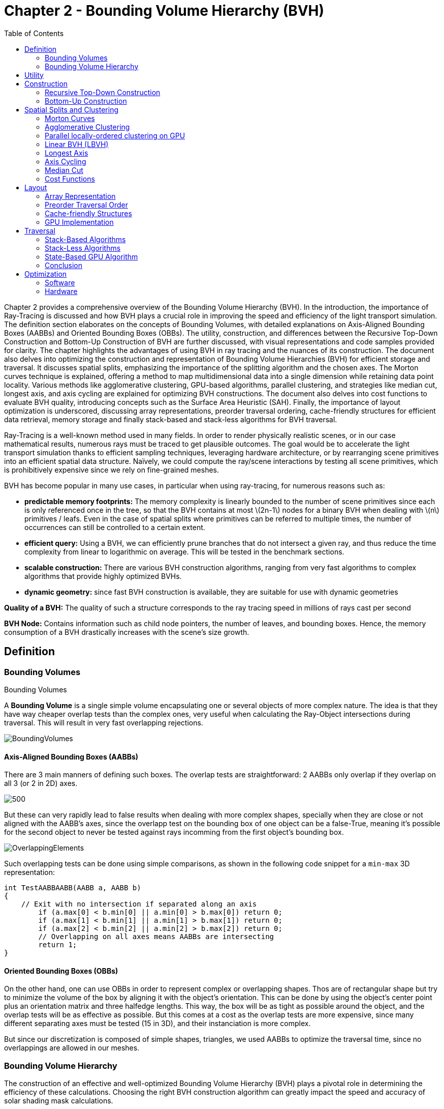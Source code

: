 = Chapter 2 - Bounding Volume Hierarchy (BVH)
:toc: macro

toc::[]

Chapter 2 provides a comprehensive overview of the Bounding Volume Hierarchy (BVH). In the introduction, the importance of Ray-Tracing is discussed and how BVH plays a crucial role in improving the speed and efficiency of the light transport simulation. The definition section elaborates on the concepts of Bounding Volumes, with detailed explanations on Axis-Aligned Bounding Boxes (AABBs) and Oriented Bounding Boxes (OBBs). The utility, construction, and differences between the Recursive Top-Down Construction and Bottom-Up Construction of BVH are further discussed, with visual representations and code samples provided for clarity. The chapter highlights the advantages of using BVH in ray tracing and the nuances of its construction. The document also delves into optimizing the construction and representation of Bounding Volume Hierarchies (BVH) for efficient storage and traversal. It discusses spatial splits, emphasizing the importance of the splitting algorithm and the chosen axes. The Morton curves technique is explained, offering a method to map multidimensional data into a single dimension while retaining data point locality. Various methods like agglomerative clustering, GPU-based algorithms, parallel clustering, and strategies like median cut, longest axis, and axis cycling are explained for optimizing BVH constructions. The document also delves into cost functions to evaluate BVH quality, introducing concepts such as the Surface Area Heuristic (SAH). Finally, the importance of layout optimization is underscored, discussing array representations, preorder traversal ordering, cache-friendly structures for efficient data retrieval, memory storage and finally stack-based and stack-less algorithms for BVH traversal.


Ray-Tracing is a well-known method used in many fields. In order to render physically realistic scenes, or in our case mathematical results, numerous rays must be traced to get plausible outcomes. The goal would be to accelerate the light transport simulation thanks to efficient sampling techniques, leveraging hardware architecture, or by rearranging scene primitives into an efficient spatial data structure. Naïvely, we could compute the ray/scene interactions by testing all scene primitives, which is prohibitively expensive since we rely on fine-grained meshes.

BVH has become popular in many use cases, in particular when using ray-tracing, for numerous reasons such as:

- **predictable memory footprints:** The memory complexity is linearly bounded to the number of scene primitives since each is only referenced once in the tree, so that the BVH contains at most \(2n-1\) nodes for a binary BVH when dealing with \(n\) primitives / leafs. Even in the case of spatial splits where primitives can be referred to multiple times, the number of occurrences can still be controlled to a certain extent.
- **efficient query:** Using a BVH, we can efficiently prune branches that do not intersect a given ray, and thus reduce the time complexity from linear to logarithmic on average. This will be tested in the benchmark sections.
- **scalable construction:** There are various BVH construction algorithms, ranging from very fast algorithms to complex algorithms that provide highly optimized BVHs.
- **dynamic geometry:** since fast BVH construction is available, they are suitable for use with dynamic geometries

**Quality of a BVH:** The quality of such a structure corresponds to the ray tracing speed in millions of rays cast per second

**BVH Node:** Contains information such as child node pointers, the number of leaves, and bounding boxes. Hence, the memory consumption of a BVH drastically increases with the scene's size growth.

== Definition

=== Bounding Volumes

.Bounding Volumes
[.def#def:BV]
****
[stem]
A **Bounding Volume** is a single simple volume encapsulating one or several objects of more complex nature. The idea is that they have way cheaper overlap tests than the complex ones, very useful when calculating the Ray-Object intersections during traversal. This will result in very fast overlapping rejections.
****

[]
image::BoundingVolumes.png[]

==== Axis-Aligned Bounding Boxes (AABBs)

There are 3 main manners of defining such boxes. The overlap tests are straightforward: 2 AABBs only overlap if they overlap on all 3 (or 2 in 2D) axes.

[]
image::AABBs.png[500]

But these can very rapidly lead to false results when dealing with more complex shapes, specially when they are close or not aligned with the AABB's axes, since the overlapp test on the bounding box of one object can be a false-True, meaning it's possible for the second object to never be tested against rays incomming from the first object's bounding box.
[]
image::OverlappingElements.png[]

Such overlapping tests can be done using simple comparisons, as shown in the following code snippet for a `min-max` 3D representation:

[source,c++]
----
int TestAABBAABB(AABB a, AABB b)
{
    // Exit with no intersection if separated along an axis
	if (a.max[0] < b.min[0] || a.min[0] > b.max[0]) return 0; 
	if (a.max[1] < b.min[1] || a.min[1] > b.max[1]) return 0; 
	if (a.max[2] < b.min[2] || a.min[2] > b.max[2]) return 0; 
	// Overlapping on all axes means AABBs are intersecting 
	return 1;
}
----

==== Oriented Bounding Boxes (OBBs)

On the other hand, one can use OBBs in order to represent complex or overlapping shapes. Thos are of rectangular shape but try to minimize the volume of the box by aligning it with the object's orientation. This can be done by using the object's center point plus an orientation matrix and three halfedge lengths. This way, the box will be as tight as possible around the object, and the overlap tests will be as effective as possible. But this comes at a cost as the overlap tests are more expensive, since many different separating axes must be tested (15 in 3D), and their instanciation is more complex. 

But since our discretization is composed of simple shapes, triangles, we used AABBs to optimize the traversal time, since no overlappings are allowed in our meshes.

=== Bounding Volume Hierarchy
The construction of an effective and well-optimized Bounding Volume Hierarchy (BVH) plays a pivotal role in determining the efficiency of these calculations. Choosing the right BVH construction algorithm can greatly impact the speed and accuracy of solar shading mask calculations.

Numerous techniques have been developed to construct BVHs efficiently, and the choice of technique can significantly affect the structure and traversal behavior of the resulting BVH. Techniques vary from classic bottom-up approaches like the Surface Area Heuristic (SAH) to top-down techniques like Binary Space Partitioning (BSP).

Each technique has its strengths and weaknesses, and their impact becomes even more pronounced when applied to solar shading mask calculations. For instance, scenes with highly detailed geometry might benefit from BVHs constructed with the SAH algorithm, as it efficiently reduces the number of unnecessary ray-object intersection tests. On the other hand, scenes with varying object densities could benefit from median splits and axis-cycling, ensuring that the splitting axes are evenly distributed and can help maintain overall balance during the BVH construction.

Furthermore, the trade-off between construction time and traversal efficiency cannot be overlooked. While some techniques may yield BVHs with faster traversal times, they might require longer construction times, but this would be acceptable for the computation of solar shading masks, since the BVH is constructed only once and then used for many ray-object intersection tests.

A visual definition of a BVH structure using Axis-Aligned Bounding-Boxes.

[]
image::BVH.png[]

In this context, `N1` would be the bounding volume for the entire object or scene, `N2` and `N3` would be those respectively containing `N4` and `N5`, and so on, until we reach the leaves of the tree, which are directly the bounding boxes of the primitives.


== Utility

== Construction

Visual representation of the construction process of a BVH :
[]
image::constructmet.png[width=500]

=== Recursive Top-Down Construction

In the code snippet below, written by Luca Berti, a recursive top-down construction algorithm was proposed for further improvements. We can see that he adopts a recursive build function, which is called to create each node of the tree: if there is only one primitive, then a leaf is build, else, an internal node is created and the build function is called recursively on the left and right child nodes. Here is the proposed implementation:


[source,cpp]
----
    BVHNode * recursiveBuild(BVHNode * current_parent, int cut_dimension, int start_index_primitive, int end_index_primitive, std::vector<int> &orderedPrims)
    {
        LOG(INFO) <<fmt::format("cut dimension {}, start index primitive {}, end index primitive {}",cut_dimension,start_index_primitive,end_index_primitive);
        Eigen::VectorXd M_bound_min_node(nDim),M_bound_max_node(nDim);
        BVHNode * node = new BVHTree::BVHNode();
        M_bound_min_node = M_primitiveInfo[start_index_primitive].M_bound_min;
        M_bound_max_node = M_primitiveInfo[start_index_primitive].M_bound_max;
        for (int i = start_index_primitive+1; i < end_index_primitive; ++i)
		{
            M_bound_min_node = node->newBoundsMin(M_bound_min_node,M_primitiveInfo[i].M_bound_min);
            M_bound_max_node = node->newBoundsMax(M_bound_max_node,M_primitiveInfo[i].M_bound_max);
        }
        auto mid = (start_index_primitive + end_index_primitive) / 2;
        std::nth_element(&M_primitiveInfo[start_index_primitive], &M_primitiveInf[mid], &M_primitiveInfo[end_index_primitive-1]+1, 
        [cut_dimension](const BVHPrimitiveInfo &a, const BVHPrimitiveInfo &b) 
		{ 
            return a.M_centroid[cut_dimension] < b.M_centroid[cut_dimension];
        });
        int nPrimitives = end_index_primitive - start_index_primitive;
        if (nPrimitives == 1) 
        {
            // Create a leaf, since there is only one primitive in the list
            int firstPrimOffset = orderedPrims.size();
            for (int i = start_index_primitive; i < end_index_primitive; ++i) 
            {
            int primNum = M_primitiveInfo[i].M_primitiveNumber;
            orderedPrims.push_back(primNum);
            }
            node->buildLeaf(current_parent,firstPrimOffset, nPrimitives, M_bound_min_node,M_bound_max_node);
            return node;
        }
        else{
            // Create a node, since there are at least two primitives in the list
            node->buildInternalNode(current_parent,(cut_dimension+1)%nDim,
                                    recursiveBuild( node, (cut_dimension+1)%nDim, start_index_primitive, mid, orderedPrims),
                                    recursiveBuild( node, (cut_dimension+1)%nDim, mid, end_index_primitive, orderedPrims));
        }
        return node;
    }
----

This function is responsible for constructing the BVH tree from the primitives. It's called recursively and each time it either creates a leaf node if there's only one primitive left, or an internal node with two child nodes. The primitives are split by choosing a cutting dimension and sorting them by their centroids along this dimension, and then the data is divided into two equally sized parts, for each of which a new node is created. 

The cutting dimension is cycled between 0, 1, 2 (representing the x, y, and z axes in a 3D space) by using `(cut_dimension+1)%nDim` in the recursive calls. This is the main "Divide and Conquer" idea behind this top-down construction algorithm.

It then sorts the primitives by their centroids along the cutting dimension, using the `std::nth_element` function, which partially sorts the primitives so that the element at the mid index will be in the place it would be in a fully sorted array, and all elements before it are less than or equal to the elements after it. The comparison function `[cut_dimension](const BVHPrimitiveInfo &a, const BVHPrimitiveInfo &b) { return a.M_centroid[cut_dimension] < b.M_centroid[cut_dimension]; }` is used to sort the elements based on their centroids along the cutting dimension.

Finally, the data is divided into two equally sized parts when calculating the midpoint of the primitives' indexes.

Other splitting algorithms can be used, such as the Surface Area Heuristic (SAH) or the Middle Split Heuristic (MSH), which are listed and explained in the <<Spatial Splits and Clustering>> section.

=== Bottom-Up Construction

Instead of starting with all scene primitives in one cluster and recursively splitting them, bottom-up construction algorithms start with each primitive in its own cluster and recursively merge the closest pairs. This is done either until the desired number of clusters is reached, or each cluster contains a maximum number of primitives. The clusters are then used as the primitives for the next level of the tree. This process is repeated until the root node is reached.

But suhc a method wouldn't be the best for our purpose, first of all, looking at its inefficiency in finding pairs, we observe that every time we need to merge two clusters, we have to determine which two are the closest. This operation can be computationally expensive and can result in O(n^2) time complexity if not optimized. For a large number of primitives, this can slow down the construction process considerably. Most important, such techniques suffer from a strong lack in flexibility: the algorithm involves the creation and deletion of nodes dynamically, and the management of an array of active nodes. This can lead to fragmentation and additional memory overhead, which is unacceptable due to the need of scaling up the algorithm to be performed on GPUs, where memory is very limited. The bottom-up approach generally lacks the flexibility to adapt the BVH structure based on specific traversal use-cases. For instance, in solar shading masks computations, certain areas might need more detailed BVH structures (higher resolution) than others. Bottom-up methods don't inherently allow for this granularity during construction, as opposed to the top-down approach, where the BVH structure can be adapted to our needs at each step of the construction process.

Below is an example of a bottom-up construction algorithm, found in `Real-Time Collision Detection` by Christer Ericson:

[source,c++]
---- 
Node *BottomUpBVTree(Object object[], int numObjects)
{
    assert(numObjects != 0);
	int i, j;
	// Allocate temporary memory for holding node pointers to // the current set of active nodes (initially the leaves) NodePtr *pNodes = new NodePtr[numObjects];
    // Form the leaf nodes for the given input objects
    for (i = 0; i < numObjects; i++) {
        pNodes[i] = new Node;
        pNodes[i]->type = LEAF;
        pNodes[i]->object = &object[i];
	}
    // Merge pairs together until just the root object left
    while (numObjects > 1) {
        // Find indices of the two "nearest" nodes, based on some criterion
        FindNodesToMerge(&pNodes[0], numObjects, &i, &j);
        // Group nodes i and j together under a new internal node
		Node *pPair = new Node;
		pPair->type = NODE;
		pPair->left = pNodes[i];
		pPair->right = pNodes[j];
		// Compute a bounding volume for the two nodes
		pPair->BV = ComputeBoundingVolume(pNodes[i]->object, pNodes[j]->object);
		// Remove the two nodes from the active set and add in the new node.
		// Done by putting new node at index ’min’ and copying last entry to ’max’ int min = i, max = j;
		if (i > j) min = j, max = i;
		pNodes[min] = pPair;
		pNodes[max] = pNodes[numObjects - 1];
		numObjects--;
	}
    // Free temporary storage and return root of tree
    Node *pRoot = pNodes[0];
    delete pNodes;
    return pRoot;
}
----

Introduced by Walter et al., bottom-up construction by agglomerative clustering proposes to start with all scene primitives considered as individual clusters and recursively merges the closest pairs (the distance function being for example the surface area of a bounding box enclosing both clusters). In general, these trees tend to have lower global costs, but the construction is more time-consuming.

== Spatial Splits and Clustering 

Performing the spatial splits in an optimized way is crucial to the performance of the BVH. In fact, this is deeply related to the BVH's layout, which is the way the BVH is stored in memory, hence having a strong impact on it's construction time, the resulting quality of the BVH, and the traversal performance. The first step is to choose the splitting algorithm, and more importantly the separating axes.

=== Morton Curves

. Morton Curves
[.def#def:Morton]
****
[stem]
**Morton curves** map multidimensional data to one dimension while preserving the locality of the data points. They can be considered as a special 1-dimensional path traversing multidimensional data. Displayed below is an example of a Z-order curve (also known as a Morton curve) in a two-dimensional plane. The curve is constructed by interleaving the binary representations of the x and y coordinates of the data points. The resulting curve is continuous and preserves the locality of the data points, meaning that nearby points in the multidimensional space are also nearby in the one-dimensional space. This property is very useful for spatial indexing and spatial data structures, such as during the construction process of BVHs.
****

[]
image::morton.png[width=300px]

These can be defined thanks to various algorithms presented on
link:https://developer.nvidia.com/blog/thinking-parallel-part-iii-tree-construction-gpu/[NVIDIA's website].


=== Agglomerative Clustering
The major inconvenience when using bottom-up algorithms is that the upper nodes are poorly locally optimized and thus the research for the closest neighbor can be very costly. To prevent this, Gu et al proposed to recursively perform spatial median splits based on Morton codes until each subtree contains less than a chosen number of clusters. The clusters are merged using agglomerative clustering. Using this at all levels in the BVH, even the top level nodes' split will be locally optimized.

Meister and Bittner proposed a GPU-based algorithm using k-means clustering: scene primitives are subdivided into k clusters using k-means clustering. When done recursively, a k-ary BVH is built, which can also be converted to a binary tree by constructing intermediate levels using agglomerative clustering.

=== Parallel locally-ordered clustering on GPU
Introduced by Meister and Bittner, the key observation is that the distance functions have a non-decreasing property, meaning that once we found two mutually corresponding nearest neighbors, we can immediately merge their clusters since no other closer one will be found. The clusters are kept sorted along the Morton Curve, finding the nearest cluster by searching both sides of the sorted cluster array, testing a predefined number of clusters. Since it does not rely on distance matrices, it is GPU-friendly, and only a small number of iterations are needed to build the whole tree.

=== Linear BVH (LBVH)
The hierarchical nature of the BVH prevents a straightforward parallelization of the construction algorithm. But now, the BVH construction can be reduced to sorting scene primitives along the Morton curve (the order is given by Morton codes of fixed length, 32 or 64 bits), and using optimized sorting algorithms such as the radix sort, it can be done in 2n-1 time. The Morton code implicitly encodes a BVH constructor by spatial median splits.

=== Longest Axis
One straightforward approach is to choose the axis with the longest extent of the bounding volume as the separating axis. This can help effectively divide the scene along its largest dimension, potentially leading to more balanced partitions.

=== Axis Cycling
Another method involves cycling through the three axes (X, Y, Z) and selecting the next axis in a cyclic manner for each spatial split. This approach ensures that the splitting axes are evenly distributed and can help maintain overall balance in the BVH construction.  This is the approach proposed by Luca Berti, presented in the original code of this project, like seen during the call to the recursive build function:

[source,c++]
----
node->buildInternalNode(current_parent,(cut_dimension+1)%nDim,
                                        recursiveBuild( node, (cut_dimension+1)%nDim, start_index_primitive, mid, orderedPrims),
                                        recursiveBuild( node, (cut_dimension+1)%nDim, mid, end_index_primitive, orderedPrims));
----

The 2nd value representing the cutting dimension is cycled between 0, 1 and 2, representing the x, y and z axes of our 3 dimensional euclidean space, by using `(cut_dimension+1)%nDim` in the recursive calls. At each call, it is incremented by 1, enabling a different splitting axis to be used at *each level* of the tree. After choosing the splitting axis, the median value along that axis is computed and used as the splitting position, also know as a median cut, discussed right below.

=== Median Cut
The median cut strategy involves computing the median value along a specific axis and using it as the splitting position. This method aims to divide the scene into two halves containing an equal number of objects, which can help achieve good load balancing. This is implemented in the following line of the recursive build method, when calling the `std::nth_element` function:

[source,c++]
----
auto mid = (start_index_primitive + end_index_primitive) / 2;
std::nth_element(&M_primitiveInfo[start_index_primitive], &M_primitiveInfo[mid], 
        &M_primitiveInfo[end_index_primitive-1]+1,
            [cut_dimension](const BVHPrimitiveInfo &a, const BVHPrimitiveInfo &b) { 
                return a.M_centroid[cut_dimension] < b.M_centroid[cut_dimension];
            });
----

Here is an example of a construction using the median cut strategy, but on a single splitting axis:

image::BVlayers.png[]

And such spacial divisions can lead to a similar tree as the following:

image::BVlayerstree.png[]

We will combine this method with the <<Axis Cycling>> one, to ensure that the splitting axes are evenly distributed and can help maintain overall balance during the BVH construction.

=== Cost Functions

:stem: latexmath

The quality of a particular BVH can be estimated in terms of the expected number of operations needed for finding the nearest intersection with a given ray. It can be estimated thanks to the recurrence equation:


[stem]
++++
c(N)=
\begin{cases}
c_{T}+\sum_{N_c}{P(N_{c}|N)c(N_{c})} & c_{I}|N|
\end{cases}
++++

==== Surface Area Heuristic (SAH)
As mentioned earlier, the SAH criterion can also be used to determine the separating axis. It evaluates the cost of each axis based on the surface area of the resulting bounding volumes and chooses the axis with the lowest cost.

Using the *surface area heuristic (SAH)*, we can express the conditional probabilities as geometric ones, using their respective surface area to compute the ratio of the surface areas of a child node and the parent's one:

[stem]
++++
P(N_{c}|N)^{SAH} = \frac{Area(N_c)}{Area(N)}
++++

And finally, assuming that the ray origins and directions are uniformly distributed, after unrolling we get:

[stem]
++++
c(N)^{SAH} = \frac{1}{Area(N)} (c_T \sum_{N_i}Area(N_i) + c_i \sum_{N_l}Area(N_l)|N_l|)
++++

Where \(N_i\) and \(N_l\)  respectively denote interior and leaf nodes of a subtree with root \(N\). 
The problem of finding an optimal BVH is believed to be NP-hard. But these assumptions are unrealistic and thus several corrections have been proposed.

== Layout

After successfully constructing the tree in an optimized way, it is important to note that both optimizing the traversal code and the tree's representation itself are very important to see an increase in performance. Two obvious ways of dealing with that are to minimize the size of the data structures involved and to rearrange the data in a more cache-friendly way to reduce time for the search of relevant information (for example, it would be better to structure the array holding the pointers in such a way to minimize the time spent during traversal).

=== Array Representation
Let's look at a natural way of structuring the tree by mapping its nodes in a breadth-first level-by-level manner:

[source,c++]
----
// First Level
array[0] = *(root);
// Second level
array[1] = *(root->left);
array[2] = *(root->right);
// Third level
array[3] = *(root->left->left);
----



This way, we always know that a parent's children can be found at positions \(2i+1\) and \(2i+2\) in the array, usually inducing wasted memory unless dealing with a complete tree.

[]
image::arrayrep.png[400]

=== Preorder Traversal Order
When preordering them in traversal order, the left child will always follow its parent, and only one link is needed to point to the right child.

[]
image::preordertraversal.png[400]

[source,c++]
----
// Given a tree t, outputs its nodes in preorder traversal order
// into the node array n. Call with i = 0.
int PreorderOutput(Tree *t, Tree n[], int i)
	{
	// Implement a simple stack of parent nodes.
	// Note that the stack pointer ‘sp’ is automatically reset between calls
	const int STACK_SIZE = 100;
	static int parentStack[STACK_SIZE];
	static int sp = 0;
	// Copy over contents from tree node to PTO tree
	n[i].nodeData = t->nodeData;
	// Set the flag indicating whether there is a left child
	n[i].hasLeft = t->left != NULL;
	// If node has a right child, push its index for backpatching
	if (t->right) {
		assert(sp < STACK_SIZE);
		parentStack[sp++] = i;
	}
	// Now recurse over the left part of the tree
	if (t->left)
		i = PreorderOutput(t->left, n, i + 1);
	if (t->right) {
		// Backpatch the right-link of the parent to point to this node
		int p = parentStack[--sp];
		n[p].rightPtr = &n[i + 1];
		// Recurse over the right part of the tree
		i = PreorderOutput(t->right, n, i + 1);
	}
	// Return the updated array index on exit
	return i;
}
----

Flattening the tree in this way allows us to store the tree in a single array, with each node containing a pointer to its right child and a flag indicating whether it has a left child or not. This way, we can easily traverse the tree by following the right child pointers and using the left child flags to determine whether we should follow the left child or not and avoid the need for a stack and storage of 2 pointers per node (only one is necessary). This method is also cache-friendly since the nodes are stored in a linear array.

=== Cache-friendly Structures
When using modern architecture, execution time is mostly limited by cache issues when fetching data from memory. One possible way of adopting a cache-friendlier solution would be by merging the sets of binary tree nodes into a 'tri-node' containing the parent and its children, preventing it from needing internal links. Below we can see an example representing a complete 4-level binary tree with 14 internal links with a 2-level tri-node tree storing only 4 internal links. Even better, this representation can also be combined with other optimizing structures seen before.

[]
image::cachefriendly.png[600]

Flattening a tri-node tree is similar to flattening a binary tree, except that we need to store the parent's index in the array as well as the left and right child flags. The right child pointer is replaced by a flag indicating whether the parent has a right child or not, the left and parent's one are replaced in the same manner. The root node is a special case, since it has no parent, signified by a special flag. Three new structures (`GPUNode`, `GPURay` and `GPUTree`) were introduced, storing only critical information for it to be of small enough size to be copied-by-value to the GPU.

=== GPU Implementation

In our own GPU implementation, which had to be able to reproduce exactly the same BVHs as the original one presented by Luca Berti, we had no other choice than copying the informations containend in each BVH node to the GPU, and force it to retain the exact same structure. In order to do so, a suitable structure for the rays, the nodes and the global BVH had to be found, meaning excluding every unsupported data structure, such as `std::vector` or `Eigen::MatrixXd`. The whole BVH had to be flattened into a single static array, preventing different threads to have to access shared memory, which would have been very costly. In order to do so, the following structures where chosen (available in the `Bvh_GPU.cuh` file):

[source,c++]
----
struct GPURay
{
    float origin[3];
    float dir[3];
};

struct GPUNode
{
    GPUNode* parent;
    GPUNode* leftchild;
    GPUNode* rightchild;
    int nPrimitives;
    int firstPrimOffset;
    int splitAxis;
    float bounds_min[3];
    float bounds_max[3];
    float centroid[3];
};

struct GPUBVH
{
    GPUNode* M_root_gpu_tree;
};
----

And implementing only the methods necessary to perform the basic traversal on the axis-aligned bounding boxes, and not directly on the primitives, which could cause memory overhead.

Looking at the sizes of the differents structures and classes, we can compute the average size of a BVH node (supposing a 64 bits architecture):

- parent: 8 bytes (double)
- leftchild: 8 bytes (double)
- rightchild: 8 bytes (double)
- nPrimitives: 4 bytes (int)
- firstPrimOffset: 4 bytes (int)
- splitAxis: 4 bytes (int)
- All `Eigen::VectorXd` are dynamic-sized vectors, meaning the three M_bound_min, M_bound_max and M_centroid contain the following data:
	- size: 4 bytes (int)
	- pointer to data: 8 bytes (double on a 64 bits architecture)
	- the data itself: 3 x 8 bytes (since we are computing the shading mask in 3D)

Total size for BVH Node: 
8 + 8 + 8 + 4 + 4 + 4 + 3 x (4 + 8 + 3 x 8) = 144 bytes

Having to transfer \(144 \times N_{nodes}\) could cause memory overhead, contrary to the structure implemented for the GPU:

- parent: 8 bytes
- leftchild: 8 bytes
- rightchild: 8 bytes
- nPrimitives: 4 bytes
- firstPrimOffset: 4 bytes
- splitAxis: 4 bytes
- bounds_min: 3 x 4 = 12 bytes
- bounds_max: 3 x 4 = 12 bytes
- centroid: 3 x 4 = 12 bytes

Which totals out at 72 bytes per node, which is half the size of the original structure, and thus much more efficient in terms of memory usage. This enables us also to be able to create pointers on the GPU to perform the stack-less traversal without the need of preordering the nodes in a specific order such as described in the <<Preordering Algorithm>> section.

== Traversal

=== Stack-Based Algorithms

==== Definition

Stack-based algorithms for ray traversal through a bounding volume hierarchy (BVH) conventionally employ a stack to maintain the traversal state of the ray through the hierarchy. Unlike their stack-less counterparts, these algorithms do not require frequent restarts of the traversal from the root nor traverse more nodes. The use of a stack to save traversal states aids in efficiently determining the next node to be visited, enabling a more straightforward path through the hierarchy. Although stack operations (push and pop) might sound costly, their implementation on modern architectures, even GPUs, is quite efficient, especially when balanced against the potential overhead of other traversal techniques. The primary benefits of a stack-based algorithm include:
- Speed: Generally faster than their stack-less counterparts, especially for balanced BVHs, as there are fewer extraneous operations and more direct traversal paths.
- Simplicity: The algorithm's structure is more intuitive, which often leads to simpler code and fewer bugs.
- Flexibility: Easy adjustments can be made for different traversal strategies or optimizations.

However, stack-based methods might suffer from memory overhead due to the need of a stack to store traversal states, which could be prohibitive in highly parallel environments, like GPUs, with limited shared memory.
Additionally, when working with such algorithm, one can encounter parallelisation limitations, in fact, the push and pop operations on a shared stack can become bottlenecks in highly parallel systems (can be overcome by using atomic counters, available when working with CUDA).

==== Algorithm

For a clear understanding of the stack-based approach, we can draw an analogy with a depth-first search (DFS) in graph theory, where a stack keeps track of nodes yet to be explored. Here's a basic pseudocode for the stack-based traversal:

[source, c++]
----
struct StackItem {
	Node* node;
	float tmin, tmax; // ray's parametric range for this node
};

void traverseStackBased(ray) {
	StackItem stack[MAX_DEPTH];
	int stackPointer = -1;

	stack[++stackPointer] = {root, 0, INFINITY}; // Push root to the stack

	while (stackPointer >= 0) {
		StackItem current = stack[stackPointer--]; // Pop the top item
		
		if (boxtest(ray, current.node, current.tmin, current.tmax) != MISSED) {
			if (isLeaf(current.node)) {
				// ray-primitive intersection tests
				processLeaf(ray, current.node);
			} else {
				// Determine near and far child based on ray direction or other criteria
				Node* nearChild = getNearChild(current.node, ray);
				Node* farChild = getFarChild(current.node, ray);
				
				// Push children onto the stack
				stack[++stackPointer] = {farChild, current.tmin, current.tmax};
				stack[++stackPointer] = {nearChild, current.tmin, current.tmax};
			}
		}
	}
}
----

This approach showcases the power of the stack in maintaining traversal state, providing a more direct and efficient path through the BVH. Moreover, as with all algorithms, specific improvements and tweaks can be added to optimize for particular scenarios or architectures.

=== Stack-Less Algorithms

==== Definition

Traversing a ray through a bounding volume hierarchy is usually carried out in a recursive manner, therefore making it maintain a full stack per ray, which rapidly becomes very costly. Several stack-less algorithms exist, however they have to perform frequent restarts of the traversal from the root or traverse more nodes than their stack-based counterparts.

Many reasons have pushed researches in this field, such as:

- *efficient memory usage:* since stack-less algorithms don't require keeping track of the traversal state. This is critical when implementing it on GPUs, where memory is very limited
- *coherency:* these algorithms can be more coherent in terms of memory access patterns, since they have more predictable behaviors
- *predictability:* predictable performance due lack of deep recursion possibilities, mostly occurring when applying a stack-based algorithm on a unbalanced BVH.
- *parallelism:* since they do not require to push and pop from a stack, these methods offer rich parallelization capabilities

The presented algorithm presents a stack-less iterative method traversing the BVH structure in the exact same order as stack-based ones, mainly thanks to added parent-pointers stored within each node and thus performing only one ray-box intersection test per internal node.

==== Assumptions to be made 

- use of a binary BVH, in which all primitives are stored in leaf nodes, and in which each inner node has exactly two children (so-called siblings)
- there is an efficient way of determining each node's parent and sibling
- for each inner node there is a unique traversal order in which it's children are traversed, possibly varying from ray to ray.

==== Algorithm

A commonly-used way of storing the parent's information is to store an explicit parent pointer for each node, done either by squeezing the parent pointer into unused parts of the node or by storing them directly in a separate array of parent pointers.

For traversal order, a first method would be to store for each node the coordinate axis along which the builder split the parent node and use the ray's direction sign in this dimension to determine the traversal order. On the other hand, we can directly use the dimension in which the nodes' centroids are widest apart. Finally, we could also directly compute the distance to the sibling's bounding boxes, inferring many computations.

First, in order to fully understand the methods benefits, let us understand all the underlyings of recursive algorithms. How does the traversal algorithm work? 
After having successfully intersected the parent, the traversal goes to the `nearChild` (found with any type of method), and does a ray-box test for this node. If the node is missed, `farChild` is processed, But if the test was successful, it continues by intersecting its primitives (if the node is a leaf), or by recursively entering the node's subtree (in case it's an inner node). Once `nearChild` is fully processed, traversal resumes with `farChild` exactly and the same sequence of events takes place.

This already gives us an overlook of the simple deterministic automaton algorithm (pseudo-code available in "Efficient Stack-less BVH Traversal for Ray Tracing"). In fact, we can start and make a parallel between the three ways of how any given node can be traversed and the tree states of the algorithm. During recursive traversal, a node can either be traversed:
- from its parents (case `fromParent`): we know that we are entering `nearChild`. We traverse the current node: if it's missed, we proceed with a `fromSibling` case and if not, either it's a leaf node and we intersect its primitives, or it's an inner node and we continue with its subtree.
- from its siblings (case `fromSibling`): we are entering `farChild` and we are traversing this node for the first time. If it's missed, we back-track to its parent. Otherwise we intersect it's primitives against the ray if it's a leaf node and proceed to parent, and if not we enter the current node's subtree performing a `fromParent` step. 
- from one of its children (case `fromChild`): the current node was already tested during the top to bottom phase, it **should not** be re-tested. The next on the list is either the current node's `farChild` or its parent

[]
Algorithm Developed by the Authors (Michal Hapala, Tomas Davidovic, Ingo Wald, Vlastimil Havran and Philipp Slusallek) of the article "Efficient Stack-less BVH Traversal for Ray Tracing".

[source,c++]
----
void traverse(ray, node) {
	char state = fromParent;
	while (true) {
		switch (state) {
			case fromChild:
				if (current == root) return; // finished
				if (current == nearChild(parent(current))){
					current = sibling(current); 
					state = fromSibling; // (1a)
				}
				else {
					current = parent(current);
					state = fromChild; // (1b)
				}
				break;
			case fromSibling:
				if (boxtest(ray, current) == MISSED) {
					current = parent(current);
					state = fromChild; // (2a)
					}
				else if (isLeaf(current)) {
					// ray-primite intersection tests
					processLeaf(ray, current);
					current = parent(current);
					state = fromChild; // (2b)
				}
				else {
					current = nearChild(current);
					state = fromParent; //2a
				}
				break;
			case fromParent:
				if (boxtest(ray, current) == MISSED) {
					current = sibling(current);
					state. = fromSibling; // (3a)
				}
				else if (isLeaf(current)) {
					// ray-primitive intersection tests
					processLeaf(current);
					current = sibling(current);
					state = fromSibling; // (3b)
				}
				else {
					current = nearChild(current);
					state = fromParent; // (3a)
				}
				break;
		}
	}
}
----

This algorithm was also implemented on GPU using CUDA, only performing basic intersection tests on the axis-aligned bounding boxes, and is discussed in the section <<State-Based GPU Algorithm>>.

=== State-Based GPU Algorithm

When looking at the storage needed for the computation of ShadingMasks, we can pass the whole BVH structure and make a copy of it directly on the GPU's shared memory. This way, we can avoid the need to transfer the BVH structure from the CPU to the GPU constantly, which can be a very expensive operation. Using such a method may cause problems depending on the size of the BVH structure, since the GPU's shared memory is limited. However, we can use the its structure's size as a parameter to determine whether or not we should use this method. If the BVH structure is too big, we can implement smaller structures to hold the BVH, preordering the nodes in flattened 1D array's only containing useful information (and not all methods and attributes of the BVH structure). This way, we can reduce the size of the BVH structure and make it fit in the GPU's shared memory. And since the traversal is performed `nRays * nElements` times (more than 5000 rays per element), we can compute the array's once by indexing the nodes, its children and its parent.

Depending on the number of bounding boxes representing the acceleration structure, we can use the same stack-less algorithm as used on the CPU before, only adding atomic operations to count the number of intersections between a certain ray and leaf nodes. If a leaf is intersection, we append the `firstPrimOffset` to the results list, enabling the CPU to access the primitives and perform the intersection tests. This way, we avoid the need to transfer twice the amount of data. 

[source,c++]
----
__device__ void GPU_traverse_stackless(GPUNode * tree, GPURay const& ray, int * results, int & result_count)
{
	auto current_node = tree -> nearChild(ray);
	char state = 'P'; 

	result_count = 0;       

	while (true)
	{
		switch (state)
		{
			case 'C':
				if (current_node == M_root_gpu_tree) return;

				if (current_node == current_node->parent->nearChild(ray))
				{
					current_node = current_node->otherChild(current_node->parent);
					state = 'S'; // from Sibling
				}
				else 
				{
					current_node = current_node->parent;
					state = 'C'; // the current node has been accessed from its sibling
				}
				break;

			case 'S': // the node is being traversed from its sibling
				if (current_node->checkintersection(ray)==false) // go back to parent
				{
						current_node = current_node->parent;
					state = 'C';
				}
				else if (current_node->isLeaf())
				{
					int index = atomicAdd(&result_count, 1);
					results[index] = current_node->getfirstPrimOffset();// multiple threads try to write to the same index, we will not lose any results since they'll be queued
					current_node = current_node->parent;
					state = 'C';
				}
				else
				{
					current_node = current_node->parent;
					state = 'P';
				}
				break;
			
			case 'P':
				if (current_node->checkIntersection(ray)==false)
				{
					current_node = current_node->otherChild(current_node->parent);
					state = 'S';
				}
				else if (current_node->isLeaf())
				{
					int index = atomicAdd(&result_count, 1); // Increment the result_count atomically and get the previous value as the index
					results[index] = current_node->getfirstPrimOffset();    
					current_node = current_node->otherChild(current_node->parent);
					state = 'S';
				}
				else
				{
					current_node = current_node->nearChild(ray);
					state = 'P';
				}
				break;
			
			default:

				break;
		}
	}
}
----

This method can be coupled with different parallelization methods, since it serves a more generall purpose, namely the traversal of the BVH structure by a single ray. Leveraging the GPU's parallelization capabilities, we can write a kernel that will be executed by all the available threads, each one performing the traversal of a single ray.

[WARNING]
====
The number of intersections we can have per ray had to be limited (here 10) because of the limited size of the shared memory. Using dynamic memory allocation is infeasible due to significant runtime delays.
====

[source,c++]
----
__global__ void GPU_traverse_kernel(GPUNode* tree, GPURay const* rays, int* results, int numRays)
{
	int index = threadIdx.x + blockIdx.x * blockDim.x;
	int N = 10 ; // this is the max number of intersections we can have per ray
	if (index < numRays)
	{
		int thread_results[N]; // Local array specific to each thread
		int result_count = 0; // Local variable specific to each thread
		GPU_traverse_stackless(tree, rays[index], thread_results, result_count);

		for (int i = 0; i < result_count; i++)
		{
			results[index * 10 + i] = thread_results[i]; // Store results in the global results array
		}
	}
}
----

In this implementation, each thread is assigned a single ray and will perform the traversal of the BVH structure, storing the results in a local array. Once the traversal is done, the results are stored in the global results array, which will be accessed by the CPU to perform the intersection tests on the primitives.

Finally, the last parallelization occurs when the wrapper method calls the GPUraySearch method, which will be executed on all available GPUs in the cluster, each one maxing out their number of threads. 

[source,c++]
----
__host__ std::vector<int> GPUraySearch(std::vector<Feel::BVHRay> const& rays, const Feel::BVHTree<3> * tree)
{
	int totalRays = rays.size();
	int numDevices;
	CHECK_CUDA_ERRORS(cudaGetDeviceCount(&numDevices));
	int raysPerDevice = totalRays / numDevices; // Assuming totalRays is divisible by numDevices here.
	std::vector<double> lengths; // no distances are computed on the GPU
	std::vector<GPURay> rayons;
	std::vector<int> results(totalRays, -2);

	// convert the BVHRays to GPURays here
	for (int i = 0; i < totalRays; i++)
	{
		rayons.push_back(GPURay(rays[i]));
	}

	// Get all informations on the devices needed to perform the ray search
	cudaDeviceProp prop;
	cudaGetDeviceProperties(&prop, 0);// Assumes all devices are identical
	int maxThreadsDim = prop.maxThreadsDim[0];  
	int maxGridSize = prop.maxGridSize[0];
	int maxThreadsPerBlock = prop.maxThreadsPerBlock;
	size_t totalGlobalMem = prop.totalGlobalMem;// Total global memory (in bytes) ===> can be used to check whether the tree fits in the GPU memory
	int threadsPerBlock = std::min(totalRays, maxThreadsPerBlock);
	int blocks = (totalRays + threadsPerBlock - 1) / threadsPerBlock; 
	int blocksPerGrid = (raysPerDevice + threadsPerBlock - 1) / threadsPerBlock; // Round up division

	M_root_gpu_tree = buildRootTree(tree);


	cudaStream_t stream[numDevices];
	GPUNode *d_tree[numDevices];
	GPURay *d_rays[numDevices];
	int *d_results[numDevices];

	for (int i = 0; i < numDevices; i++) {
		CHECK_CUDA_ERRORS(cudaSetDevice(i));
		CHECK_CUDA_ERRORS(cudaStreamCreate(&stream[i]));

		// Allocate device memory for rays and copy from host to device
		CHECK_CUDA_ERRORS(cudaMalloc(&d_rays[i], sizeof(GPURay) * raysPerDevice));
		CHECK_CUDA_ERRORS(cudaMemcpyAsync(d_rays[i], rayons.data() + i * raysPerDevice, sizeof(GPURay) * raysPerDevice, cudaMemcpyHostToDevice, stream[i]));

		CHECK_CUDA_ERRORS(cudaMalloc(&d_results[i], sizeof(int) * raysPerDevice));

		d_tree[i] = M_root_gpu_tree->DeepCopy(M_root_gpu_tree);

		// Launch the kernel with one block per ray
		GPU_traverse_kernel<<<blocksPerGrid, threadsPerBlock>>>(d_tree[i], d_rays[i], d_results[i], raysPerDevice);

		// Copy back results, the first fustrum wil be place from results[0] to results[raysPerDevice - 1] and so on
		CHECK_CUDA_ERRORS(cudaMemcpyAsync(results.data() + i * raysPerDevice, d_results[i], sizeof(int) * raysPerDevice, cudaMemcpyDeviceToHost, stream[i]));
	}

	for (int i = 0; i < numDevices; i++) 
	{
		CHECK_CUDA_ERRORS(cudaSetDevice(i));
		CHECK_CUDA_ERRORS(cudaStreamSynchronize(stream[i]));
		CHECK_CUDA_ERRORS(cudaStreamDestroy(stream[i]));
		CHECK_CUDA_ERRORS(cudaFree(d_tree[i]));
		CHECK_CUDA_ERRORS(cudaFree(d_rays[i]));
		CHECK_CUDA_ERRORS(cudaFree(d_results[i]));
	}

	return results;
}
----

In order to take further this work, one could enlarge the last method to take into account different GPU models, each one having a specific amount of memory and threads available. This way, we could optimize the number of rays per device, and thus the number of threads per block, to maximize the number of rays processed per second. 

Further optimizations can be made by assigning different parts of the shading mask matrix to different GPUs or threads, which would enable the processing of very large meshes, unable to fit into on single GPU's memory. Problems at the boundaries (buildings from zone A casting shadows on zone B) could be solved by using a buffer zone, which would be computed by the CPU and then sent to the GPU to be processed, or simply by limiting the origin of the rays to the zone's boundaries but not the rays' directions (which would specifically cause problems in this case).


==== Copy-by-value 

As presented on link:https://developer.nvidia.com/blog/thinking-parallel-part-ii-tree-traversal-gpu/[NVIDIA's website], we can directly create a copy of the wanted BVH structure, enabling it to be able to access all needed functions preceded with `__device__`. If the memory allows it we can use the state-based traversal algorithm presented above. NVIDIA's website presents the following code:

[source,c++]
----
__device__ void traverseIterative( CollisionList& list,
                                   BVH& bvh, 
                                   AABB& queryAABB, 
                                   int queryObjectIdx)
{
    // Allocate traversal stack from thread-local memory,
    // and push NULL to indicate that there are no postponed nodes.
    NodePtr stack[64];
    NodePtr* stackPtr = stack;
    *stackPtr++ = NULL; // push

    // Traverse nodes starting from the root.
    NodePtr node = bvh.getRoot();
    do
    {
        // Check each child node for overlap.
        NodePtr childL = bvh.getLeftChild(node);
        NodePtr childR = bvh.getRightChild(node);
        bool overlapL = ( checkOverlap(queryAABB, 
                                       bvh.getAABB(childL)) );
        bool overlapR = ( checkOverlap(queryAABB, 
                                       bvh.getAABB(childR)) );

        // Query overlaps a leaf node => report collision.
        if (overlapL && bvh.isLeaf(childL))
            list.add(queryObjectIdx, bvh.getObjectIdx(childL));

        if (overlapR && bvh.isLeaf(childR))
            list.add(queryObjectIdx, bvh.getObjectIdx(childR));

        // Query overlaps an internal node => traverse.
        bool traverseL = (overlapL && !bvh.isLeaf(childL));
        bool traverseR = (overlapR && !bvh.isLeaf(childR));

        if (!traverseL && !traverseR)
            node = *--stackPtr; // pop
        else
        {
            node = (traverseL) ? childL : childR;
            if (traverseL && traverseR)
                *stackPtr++ = childR; // push
        }
    }
    while (node != NULL);
}
----

But we will optimize it by using the state-based traversal algorithm presented above. Implementing it in CUDA will be similar, leveraging the complex BVH structure containing all the needed functions and attributes. We will also use the `__device__` keyword to make the functions accessible from the GPU.

==== Preordering Algorithm

If the memory is not big enough to store the whole BVH structure, we can use a preordering algorithm to store the BVH structure in a flattened 1D array. This way, we can store only the needed information for the traversal, and not the whole BVH structure. This method is presented in 'Real-Time Collision Detection' by Christer Ericson. The algorithm is as follows:

[source,c++]
----
int PreorderOutput(Tree *t, Tree n[], int i)
{
	// Implement a simple stack of parent nodes.
	// Note that the stack pointer ‘sp’ is automatically reset between calls
	const int STACK_SIZE = 100;
	static int parentStack[STACK_SIZE];
	static int sp = 0;
	// Copy over contents from tree node to PTO tree
	n[i].nodeData = t->nodeData;
	// Set the flag indicating whether there is a left child
	n[i].hasLeft = t->left != NULL;
	// If node has right child, push its index for backpatching
	if (t->right) {
		assert(sp < STACK_SIZE);
		parentStack[sp++] = i;
	}
	// Now recurse over left part of tree
	if (t->left)
		i = PreorderOutput(t->left, n, i + 1);
	if (t->right) {
		// Backpatch right-link of parent to point to this node
		int p = parentStack[--sp];
		n[p].rightPtr = &n[i + 1];
		// Recurse over right part of tree
		i = PreorderOutput(t->right, n, i + 1);
	}
	// Return the updated array index on exit
	return i;
}

struct Tree {
	NodeData nodeData;
	bool hasLeft;
	Tree *rightPtr;
};
----

A stack is only used once, in order to identify the order of traversal, but will never be used on GPUs.

This representation also leverages the use of pointers, only using one to point to the right child, which would be accessed only later during traversal since we use a `depth-first` search if the intersection test was successful for a given node.


=== Conclusion

When dealing with the computation of shading masks, view factors or radiative transport, we use static geometry to realistically represent the scene. Only few topological changes have to be taken into account, hence the decision of also optimizing the build for the BVH tree's quality in order to reduce traversal operations. Even if the construction speed is important, we are not developing a real-time application, but rather trying to compute physically realistic results. We can build the BVH once and reuse it for multiple ray tracing operations without the need to update or rebuild the BVH. This approach can significantly improve performance, as constructing the BVH is a computationally expensive operation.

Even when taking into account the changes occurring due to the seasonality of the chosen districts and cities (french cities are subdued to changing weather conditions, leaves are falling and trees do not cast as big of a shadow in winter than in summer).


== Optimization

=== Software

Certainly! Let's transform this information into a more narrative format:

---

NVIDIA's OptiX API stands as a testament to the power of purpose-built design. With its sole focus on accelerating ray tracing on NVIDIA GPUs, it offers a suite of capabilities that often outshines traditional hand-crafted traversal algorithms. We will discuss the inner workings of OptiX, its advantages, and how it can be harnessed to achieve better results.

==== The Speed Factor of OptiX
Its foundation is built purely for ray tracing operations, allowing it to fine-tune both hardware and software optimizations suited for this task. Being a brainchild of NVIDIA means OptiX gets intimate access to all the unique features and capabilities of NVIDIA GPUs. This "close to the metal" design pushes the boundaries of what's achievable, bypassing many constraints of general-purpose designs.

At its core, OptiX employs advanced tools such as Bounding Volume Hierarchies and various other data structures optimized for ray tracing, actively diminishing the need for excessive ray-primitive tests.

==== Speculative Traversal

Imagine a scenario where multiple ray paths are processed all at once, even if eventually, some might not be needed. This concept, known as speculative traversal, shines brightly in the SIMT (Single Instruction, Multiple Threads) or SIMD (Single Instruction, Multiple Data) realms. With multiple units working in tandem, all executing the same operation but on varied data:

When a ray hits a decision point within an acceleration structure, like a node in the BVH, it doesn't just pick one way. It speculatively chooses all possible paths. This approach keeps NVIDIA GPUs, which operate on SIMT/SIMD architectures, active at all time. Different threads or lanes work on different paths concurrently, maximizing throughput. As paths are traversed, the unnecessary ones—like those not intersecting with any primitives in a BVH section—get discarded, paving the way for more essential operations.

This method is akin to casting a wide net, ensuring that all possible paths are explored, then discarding the unnecessary ones.


OptiX isn't just about speed, it enhences the results quality too. For those already familiar with CUDA, OptiX seamlessly meshes with it. This synergy allows for the creation of hybrid solutions, capitalizing on OptiX's performance and Cuda's flexibility.

=== Hardware

Spatial data structures exploit the spatial locality of scene primitives. But this isn't the only way of leveraging spatial locality. To further accelerate the whole process, we could map rays to interior nodes deeper in the tree during the traversal, skipping top-level nodes. A major caveat of such methods is that there is no guarantee that the found intersection corresponds to the closest one. But when computing shading masks, the lack of distance consideration is not a drawback. Instead, we solely focus on determining whether an object is present along the path of the ray.

Another way to optimize the ray generation would be to exploit the graphics card's instancing of objects, enabling it to create multiple copies of one object in record time. Benthin and Wald decided that, instead of tracing the rays sequentially, they would generate bounding frusta of coherent rays simultaneously harnessing the potential of a SIMD unit (as many rays in one frustum as the SIMD unit is wide). 

This could be taken further, by assigning parts of a matrix to a specific block in the GPU, leveraging the constant memory and launching the frustum of rays in the respective direction defined by the block-assigned resulting matrix. This way, the rays are processed in a more coherent manner, and the GPU's constant memory is used to its full potential. Moreover, the frustum could be instantiated directly on the GPU, and the identical rays could be transformed and translated through random values, generated by the mersene twister algorithm that can be implemented on a CUDA kernel, and therefore be naturally processed in parallel. This would result in a more efficient memory transfer, since the rays shouldn't be transferred back to the CPU, but only the resulting intersected leaves.

image::Nvidia-GPU-memory-structure.png[]
